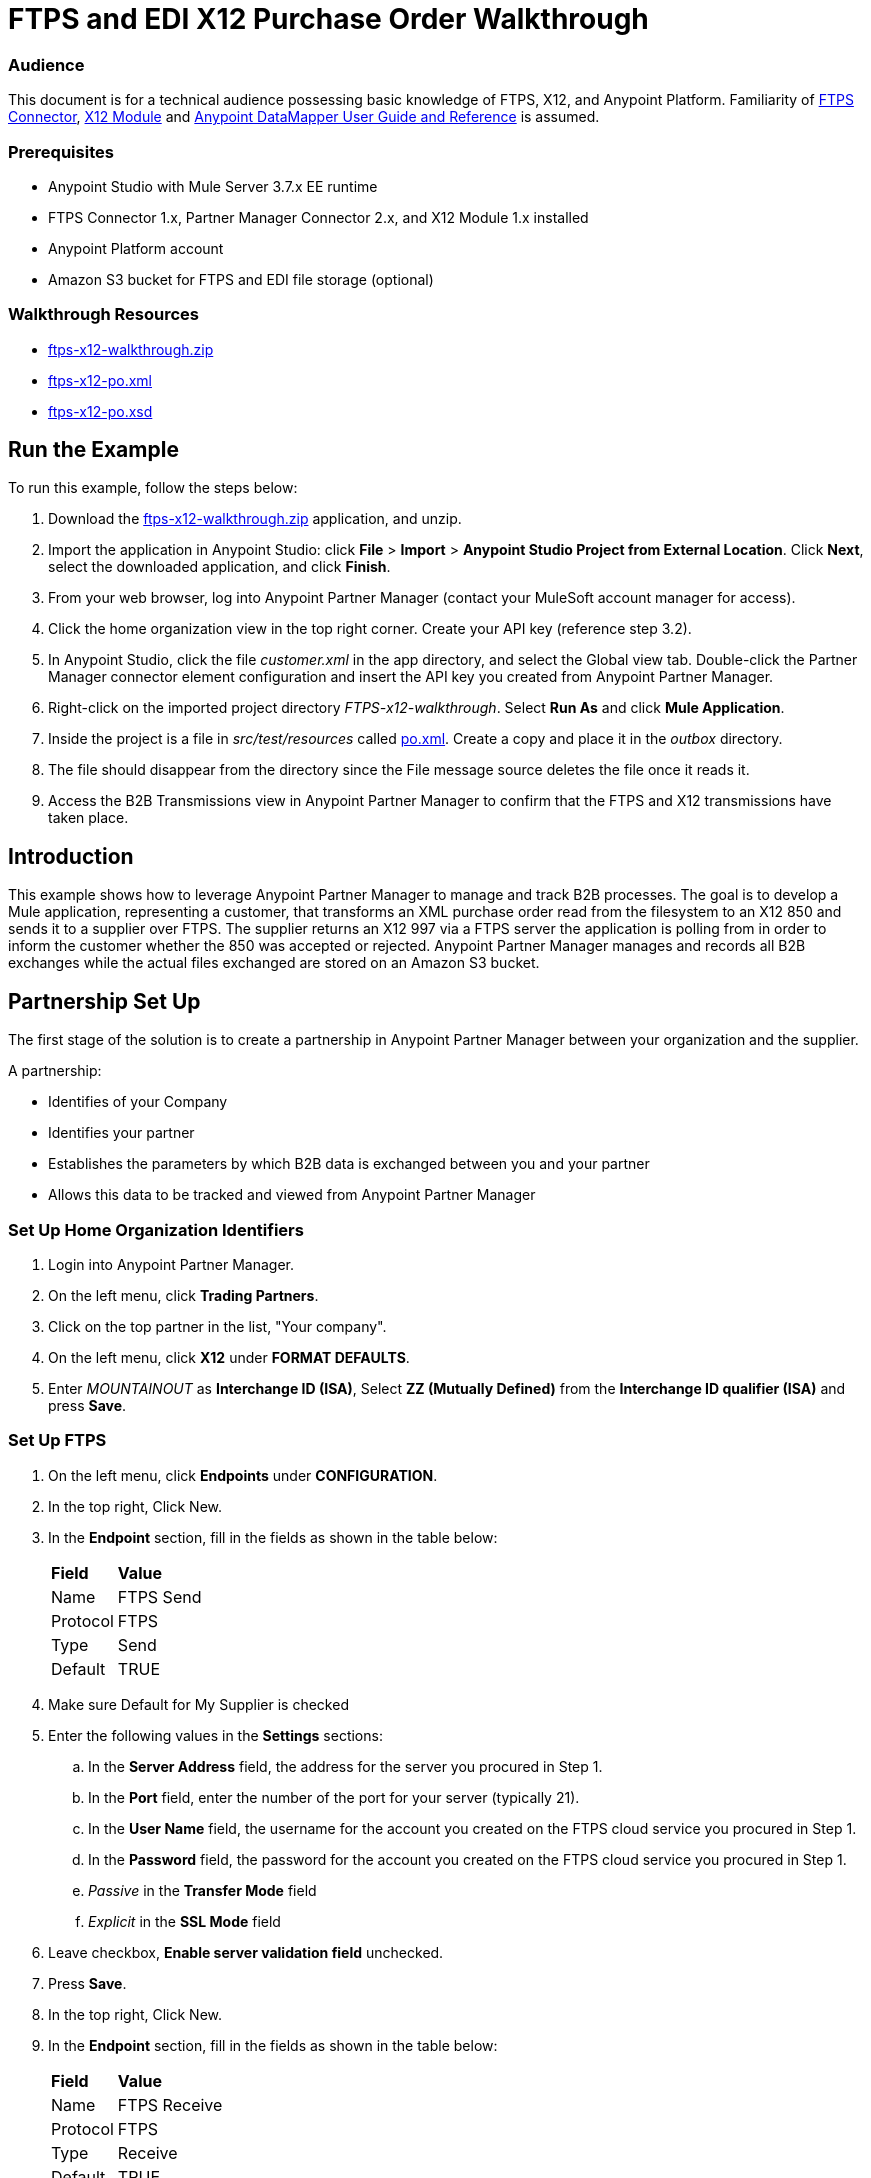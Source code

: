 = FTPS and EDI X12 Purchase Order Walkthrough
:keywords: b2b, ftps, edi x12 purchase, order, walkthrough, amazon, s3

=== Audience
This document is for a technical audience possessing basic knowledge of FTPS, X12, and Anypoint Platform. Familiarity of link:http://modusintegration.github.io/mule-connector-ftps/[FTPS Connector], link:/anypoint-b2b/x12-module[X12 Module] and link:/anypoint-studio/v/5/datamapper-user-guide-and-reference[Anypoint DataMapper User Guide and Reference] is assumed.

=== Prerequisites

* Anypoint Studio with Mule Server 3.7.x EE runtime
* FTPS Connector 1.x, Partner Manager Connector 2.x, and X12 Module 1.x installed
* Anypoint Platform account
* Amazon S3 bucket for FTPS and EDI file storage (optional)

=== Walkthrough Resources

* link:_attachments/ftps-x12-walkthrough.zip[ftps-x12-walkthrough.zip]
* link:_attachments/ftps-x12-po.xml[ftps-x12-po.xml]
* link:_attachments/ftps-x12-po.xsd[ftps-x12-po.xsd]

== Run the Example

To run this example, follow the steps below:

. Download the link:_attachments/ftps-x12-walkthrough.zip[ftps-x12-walkthrough.zip] application, and unzip.
. Import the application in Anypoint Studio: click *File* > *Import* > *Anypoint Studio Project from External Location*. Click *Next*, select the downloaded application, and click *Finish*.
. From your web browser, log into Anypoint Partner Manager (contact your MuleSoft account manager for access).
. Click the home organization view in the top right corner. Create your API key (reference step 3.2).
. In Anypoint Studio, click the file _customer.xml_ in the app directory, and select the Global view tab. Double-click the Partner Manager connector element configuration and insert the API key you created from Anypoint Partner Manager.
. Right-click on the imported project directory _FTPS-x12-walkthrough_. Select *Run As* and click *Mule Application*.
. Inside the project is a file in _src/test/resources_ called link:_attachments/FTPS-x12-po.xml[po.xml]. Create a copy and place it in the _outbox_ directory.
. The file should disappear from the directory since the File message source deletes the file once it reads it.
. Access the B2B Transmissions view in Anypoint Partner Manager to confirm that the FTPS and X12 transmissions have taken place.

== Introduction

This example shows how to leverage Anypoint Partner Manager to manage and track B2B processes. The goal is to develop a
Mule application, representing a customer, that transforms an XML purchase order read from the filesystem to an X12 850
and sends it to a supplier over FTPS. The supplier returns an X12 997 via a FTPS server the application is polling from
in order to inform the customer whether the 850 was accepted or rejected. Anypoint Partner Manager manages and records
all B2B exchanges while the actual files exchanged are stored on an Amazon S3 bucket.

== Partnership Set Up

The first stage of the solution is to create a partnership in Anypoint Partner Manager between your organization and the
supplier.

A partnership:

* Identifies of your Company
* Identifies your partner
* Establishes the parameters by which B2B data is exchanged between you and your partner
* Allows this data to be tracked and viewed from Anypoint Partner Manager

=== Set Up Home Organization Identifiers

. Login into Anypoint Partner Manager.
. On the left menu, click *Trading Partners*.
. Click on the top partner in the list, "Your company".
. On the left menu, click *X12* under *FORMAT DEFAULTS*.
. Enter _MOUNTAINOUT_ as *Interchange ID (ISA)*, Select *ZZ (Mutually Defined)* from the *Interchange ID qualifier (ISA)* and press *Save*.

=== Set Up FTPS
. On the left menu, click *Endpoints* under *CONFIGURATION*.
. In the top right, Click New.
. In the *Endpoint* section, fill in the fields as shown in the table below:
+
[%autowidth.spread]
|===
|*Field* |*Value*
|Name |FTPS Send
|Protocol |FTPS
|Type |Send
|Default |TRUE
|===
+
. Make sure Default for My Supplier is checked
. Enter the following values in the *Settings* sections:
.. In the *Server Address* field, the address for the server you procured in Step 1.
.. In the *Port* field, enter the number of the port for your server (typically 21).
.. In the *User Name* field, the username for the account you created on the FTPS cloud service you procured in Step 1.
.. In the *Password* field, the password for the account you created on the FTPS cloud service you procured in Step 1.
.. _Passive_ in the *Transfer Mode* field
.. _Explicit_ in the *SSL Mode* field
. Leave checkbox, *Enable server validation field* unchecked.
. Press *Save*.
. In the top right, Click New.
. In the *Endpoint* section, fill in the fields as shown in the table below:
+
[%autowidth.spread]
|===
|*Field* |*Value*
|Name |FTPS Receive
|Protocol |FTPS
|Type |Receive
|Default |TRUE
|===
+
. Reuse your *FTPS Send* fields values to fill in the *Settings* section for *FTPS Receive*.
.. Set _/demo/consumer-inbox/_ as *Path*
.. Set _*.dat_ as *File Name*
.. Set _20000_ as *Polling Frequency*
. Click Save, then press *Endpoints* with the back arrow on the left menu.

=== Set Up X12

. On the left menu, click *X12* under *FORMAT DEFAULTS*.
. Enter _My Supplier_ as *Interchange ID (ISA)*, Select *ZZ (Mutually Defined)* from the *Interchange ID qualifier (ISA)*.
. In the *Inbound* section, fill in the fields as shown in the table below: 
+
[%autowidth.spread]
|===
|*Field* |*Value*
|Interchange sender ID qualifier  (ISA 05) |ZZ
|Interchange sender ID (ISA 06) |MY-SUPPLIER
|Require unique GS control numbers (GS 06) |FALSE
|===
+
. In the *Outbound* section, fill in the fields as shown in the table below:
+
[%autowidth.spread]
|===
|*Field* |*Value*
|Interchange receiver ID qualifier (ISA 07) |ZZ
|Interchange receiver ID (ISA 08) |MY-SUPPLIER
|Repetition separator character (ISA 11) |U
|Default Interchange usage indicator (ISA 15) |Test
|Component element separator character (ISA 16) |>
|Segment terminator character |~
|Data Element Delimiter |*
|Character set |Extended
|Character encoding |ASCII
|Line ending between segments |LFCR
|Require unique GS control numbers (GS 06) |TRUE
|===
+
. Press *Save*.

== Mule Project Set Up

The next stage of the solution is to develop a Mule application that transforms an XML purchase order read from the filesystem to an X12 850 and sends it to the supplier over FTPS. The supplier returns an X12 997 to an FTPS endpoint the application is listening on in order to inform the customer whether the 850 was accepted or rejected. The application is split into two parts:

* A customer part that sends an 850 and receives a 997.

* A mock supplier that permits us to test the application without any external dependencies.

Each part has its own Mule configuration file.

* Launch Anypoint Studio and create a new Mule project.
* Rename the initial Mule configuration file created by Studio to _customer.xml_.
* Create a new Mule configuration file and name it _mock-supplier_.
+
image:b2b_ftps_walk_06.png[b2b_ftps_06]

== Customer Connector Configs

In this section, go through the next steps to create the customer's connector configs in the customer Mule config file before proceeding to build the customer flows.

=== Create Partner Manager Connector Config

The Partner Manager Connector acts like a bridge between Mule and Anypoint Partner Manager. It enables the management of FTPS
Connector and the X12 module in addition to the recording of B2B exchanges.

. Click the *Global Elements* view. Go to *Create* > *Connector Configuration* > *B2B: Basic Configuration*. If you
have an Amazon S3 bucket available, you should go instead to *Create*  > *Connector Configuration* >
*B2B: Amazon S3 File Storage*. The latter configuration type allows the Partner Manager Connector to persist X12 documents
and FTPS message content to Amazon S3.
. Enter your secret API key which is obtained from your home organization’s *Company* settings page in Anypoint Partner
Manager:
+
image:B2B_AS2EDI_13.png[B2B_AS2EDI_13]
+
The home organization settings are accessed by clicking on the home Trading Partners in the left menu, then clicking on the organization Partner:
+
image:B2B_AS2EDI_11.png[B2B_AS2EDI_11]
+
On the left menu, click *Administration* under *PARTNERS*. Here is the list of Environment, make sure to select the one you have created the Partner in. Click *Create a new API key* to generate a new API Key.
+
image:B2B_AS2EDI_12.png[B2B_AS2EDI_12]
+
. Press *OK*.

=== Create FTPS Connector Configs

. Remain in the *Global Elements* view to create a FTPS Connector config by going to *Create* >
*Connector Configuration* > *FTPS: Partner Manager Configuration*. Name it _b2b-based-ftps_.
. Enter _My Supplier_ as *Partner Name*.
. Select _X12_ from the *Standard* drop-down list.


=== Create X12 Module Config

. In the *Global Elements* view, goto *Create* > *Connector Configuration* > *X12 EDI* to create an X12 Module config.
. Enable *Use B2B Provider* to allow Anypoint Partner Manager to manage and track X12 exchanges.
. Check the *Create Object Manually* radio button and open the *Object Builder* to enter the schema path _/x12/005010/850.esl_ in the first entry list.
+
image:B2B_AS2EDI_14.png[B2B_AS2EDI_14]
+
. Set the interchange identifier attributes so that they correspond with the interchange identifiers you configured in Anypoint Partner Manager:
+
Self-identification:
+
[source,code,linenums]
----
Interchange sender/receiver ID qualifier = ZZ
Interchange sender/receiver ID = MOUNTAINOUT
Application sender/receiver code = MOUNTAINOUT
----
+
Partner identification:
+
[source,code,linenums]
----
Interchange sender/receiver ID qualifier = ZZ
Interchange sender/receiver ID = MY-SUPPLIER
Application sender/receiver code = MY-SUPPLIER
----
+
The interchange identifiers serve as the lookup key for finding the partnership to use for X12 processing.

The following screenshot should match what you have in the *Global Elements* view:
+
image:b2b_ftps_walk_12.png[b2b_ftps_12]

== Transform and Send 850 over FTPS

With the connector configs out of the way, construct a flow to read an XML purchase order from the filesystem, transform it to a canonical EDI message structure, and finally, write it out as an X12 850 document to send it out to your supplier over FTPS.

. Remain in the customer Mule config but change to the *Message Flow* view.
. Drag a *File* message source to the canvas to create a flow. Set the *Path* attribute to _outbox_.
. Add a *DataMapper* next to the *File* message source.
. Put an *X12 EDI* processor after the DataMapper. Set the *Connector Configuration* to the X12 config that you created in the previous section and select *Write* for the *Operation*.
. Go back to the DataMapper. Select for input type *XML* and use the schema _po.xsd_ to derive the structure to be mapped. Click the *Create mapping* button. You can link:_attachments/ftps-x12-po.xsd[download a copy of ftps-x12-po.xsd] and rename it to be po.xsd.
. Perform the mapping from XML to X12 850 as follows:
+
[%autowidth.spread]
|===========
|*Source: XML* |*Target: X12 850*
|PurchaserOrderNumber |BEG03 - Purchase Order Number
|'00' |BEG01 - Transaction Set Purpose Code
|'NE' |BEG02 - Purchase Order Type Code
|OrderDate |BEG05 - Date
|Quantity |PO102 - Quantity
|USPrice |PO104 - Unit Price
|PartNumber |PO107 - Produce/Service ID
|TotalPrice |Summary -> 100_CTT -> 0200_AMT -> AMT02 - Monetary Amount
|'TT' |Summary -> 100_CTT -> 0200_AMT -> AMT01 - Amount Qualifier Code
|===========
+
. The last message processor in the flow is an FTPS processor that sends the 850. Set the *operation* to *Write* and leave the other fields as they are.
+
Note that these identifiers were set in Anypoint Partner Manager. The Partner Name set in the FTPS configuration serve as lookup key for finding
the partnership to use for transmitting the message.
+
image:b2b_ftps_walk_15.png[b2b_ftps_15]

== Receive 997 over FTPS

The subsequent flow to develop will receive a 997 over FTPS from the supplier in response to the 850 sent by you. In the
_customer.xml_ Mule config:

. Drag the FTPS processor to the canvas so as to create a message source for a new flow.
+
. Drag a *Byte Array to String* transformer next to the FTPS source.
. Add an *X12* processor next to the message source and select the *Read* operation. Point the *Connector Configuration* to the X12 Module config that you created in the previous section
+
image:b2b_ftps_walk_18.png[b2b_ftps_18]

== Develop Mock Supplier

The mock supplier receives the 850 and generates a 997 to send back to the customer over FTPS:

. Open the _mock-supplier.xml_ Mule config.
. Similar to what you did for the customer, create a pair of FTPS Connector configs and
an X12 Module config. Ensure that:
+
* *Use B2B Provider* remains disabled for all EDI configs.
* Basic FTPS Connector config is created: *Create* -> *Connector Configuration* -> *FTPS: Basic Configuration*.
* Same FTPS settings as APM are entered; also click on the *Advanced* tab and check _Disable certificate validation_.
* Click *Test Connection...* and make sure the connection could be established.
* X12 Module config schema path is set to _/x12/005010/850.esl_.
* Unique names are given to the configs.
+
. Drag a _FTPS Connector_ to the flow.
. Select the _FTPS Basic Configuration_ created above as *Connector Configuration* and select *Read* as operation.
. Enter _/demo/supplier-inbox/_ as *Path* and _*.dat_ in *Filename*. The polling setting should be set to 15000 (_this is due to a limitation on the hostedftp server_)
+
image:b2b_ftps_walk_20.png[b2b_ftps_20]
+
. Add a *ByteArray to String* transformer.
. Add an *X12* processor to the flow. Select the mock supplier s X12 config for *Connector Configuration* and set  its *Operation* to *Read*.
. After the 850 is parsed by the X12 processor, the generated 997 needs to be extracted from the payload. Add the
*Set Payload* processor to the processor chain and enter in its *Value* attribute: _#[ ['TransactionSets' : [ 'v005010' : [ '997' : payload.FunctionalAcksGenerated ] ] ] ]_.
. Add another *X12* processor to serialize the 997. Select the mock supplier's X12 config for *Connector Configuration*. Expand the *Operation* drop-down list and select *Write*.
+
. The last step in the flow to send the 997 over FTPS. Append a FTPS processor to the flow; select the same local FTPS global configuration for the FTPS message source of point 4, select the *Write* operation.
. Enter _/demo/consumer-inbox/_ in *Path*.
+
image:b2b_ftps_walk_22.png[b2b_ftps_22]

== Run Application

. Run the application as a *Mule Application*. On startup, the application creates the _outbox_ directory in the project's root directory. If the _outbox_ directory isn't visible, try refreshing the project in the *Package Explorer* view.

. Drop the purchase order file link:_attachments/ftps-x12-po.xml[ftps-x12-po.xml], included with this document, in the _outbox_ directory. The file should disappear from the directory since the *File* inbound endpoint deletes the file after it reads it.
. Access the B2B Transmissions view in Anypoint Partner Manager to confirm that the FTPS and X12 transmissions have taken place.
+
